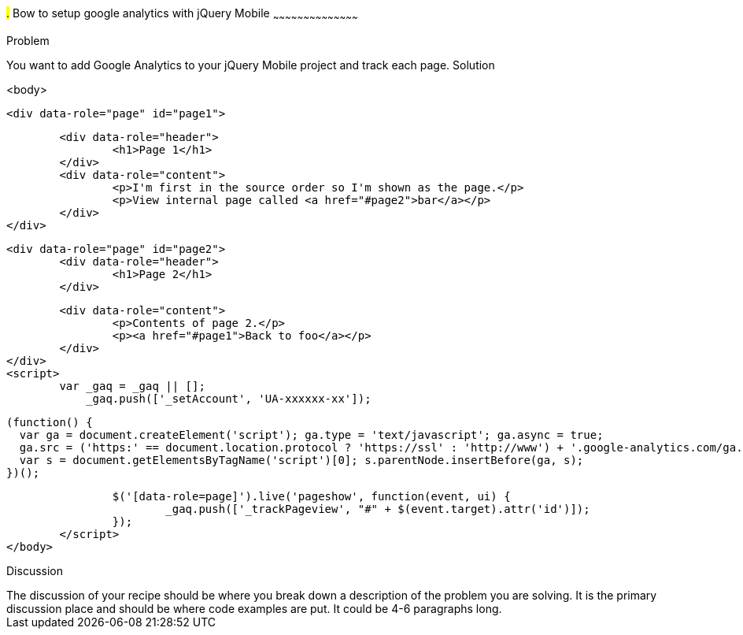 ////

This is a comment block.  Put notes about your recipe here and also your author information.

Author: Scott Murphy <stmhawaii@gmail.com>
Bio: Scott Murphy is an interaction designer and front-end developer living in Honolulu, Hawaii.  You can follow him on github.com/uxder
////

#.# Bow to setup google analytics with jQuery Mobile
~~~~~~~~~~~~~~~~~~~~~~~~~~~~~~~~~~~~~~~~~~

Problem
++++++++++++++++++++++++++++++++++++++++++++
You want to add Google Analytics to your jQuery Mobile project and track each page.

Solution
++++++++++++++++++++++++++++++++++++++++++++
<body>

	<div data-role="page" id="page1">

		<div data-role="header">
			<h1>Page 1</h1>
		</div>
		<div data-role="content">	
			<p>I'm first in the source order so I'm shown as the page.</p>		
			<p>View internal page called <a href="#page2">bar</a></p>	
		</div>
	</div>


	<div data-role="page" id="page2">
		<div data-role="header">
			<h1>Page 2</h1>
		</div>

		<div data-role="content">	
			<p>Contents of page 2.</p>		
			<p><a href="#page1">Back to foo</a></p>	
		</div>
	</div>
	<script>
		var _gaq = _gaq || [];
		    _gaq.push(['_setAccount', 'UA-xxxxxx-xx']);

		    (function() {
		      var ga = document.createElement('script'); ga.type = 'text/javascript'; ga.async = true;
		      ga.src = ('https:' == document.location.protocol ? 'https://ssl' : 'http://www') + '.google-analytics.com/ga.js';
		      var s = document.getElementsByTagName('script')[0]; s.parentNode.insertBefore(ga, s);
		    })();
		
		$('[data-role=page]').live('pageshow', function(event, ui) {
		        _gaq.push(['_trackPageview', "#" + $(event.target).attr('id')]);
		});
	</script>
</body>

Discussion
++++++++++++++++++++++++++++++++++++++++++++
The discussion of your recipe should be where you break down a description of the problem you are solving.  It is the primary discussion place and should be where code examples are put.  It could be 4-6 paragraphs long.
